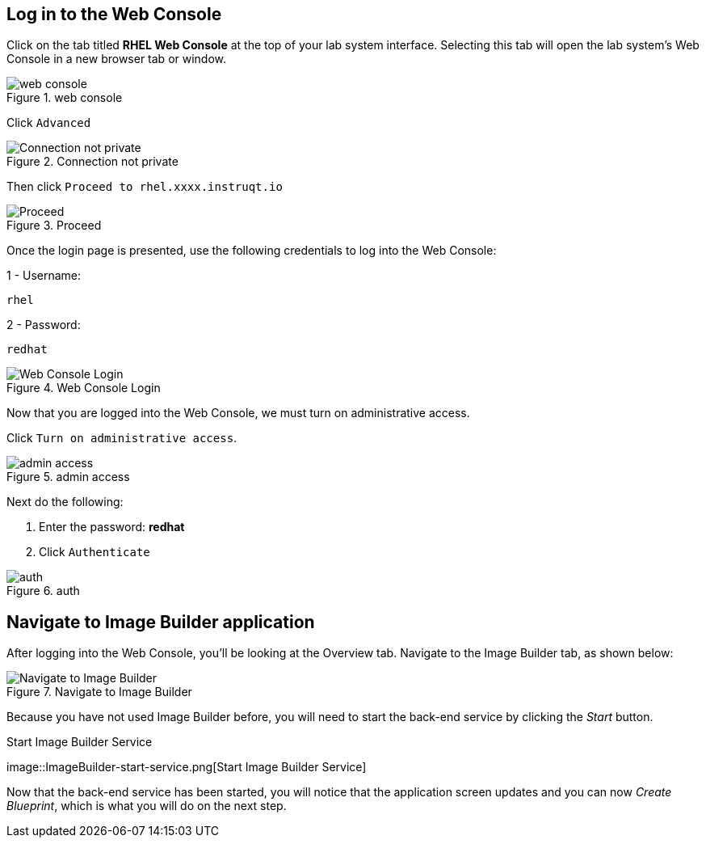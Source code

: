 == Log in to the Web Console

Click on the tab titled *RHEL Web Console* at the top of your lab system
interface. Selecting this tab will open the lab system’s Web Console in
a new browser tab or window.

.web console
image::pop-out-2.png[web console]

Click `+Advanced+`

.Connection not private
image::connection-not-private.png[Connection not private]

Then click `+Proceed to rhel.xxxx.instruqt.io+`

.Proceed
image::proceed.png[Proceed]

Once the login page is presented, use the following credentials to log
into the Web Console:

1 - Username:

[source,bash]
----
rhel
----

2 - Password:

[source,bash]
----
redhat
----

.Web Console Login
image::Web-console-login.png[Web Console Login]

Now that you are logged into the Web Console, we must turn on
administrative access.

Click `+Turn on administrative access+`.

.admin access
image::turn-on-admin.png[admin access]

Next do the following:

[arabic]
. Enter the password: *redhat*
. Click `+Authenticate+`

.auth
image::auth.png[auth]

== Navigate to Image Builder application

After logging into the Web Console, you’ll be looking at the Overview
tab. Navigate to the Image Builder tab, as shown below:

.Navigate to Image Builder
image::Nav-ImageBuilder.png[Navigate to Image Builder]

Because you have not used Image Builder before, you will need to start
the back-end service by clicking the _Start_ button.

.Start Image Builder Service
image::ImageBuilder-start-service.png[Start Image Builder
Service]

Now that the back-end service has been started, you will notice that the
application screen updates and you can now _Create Blueprint_, which is
what you will do on the next step.
